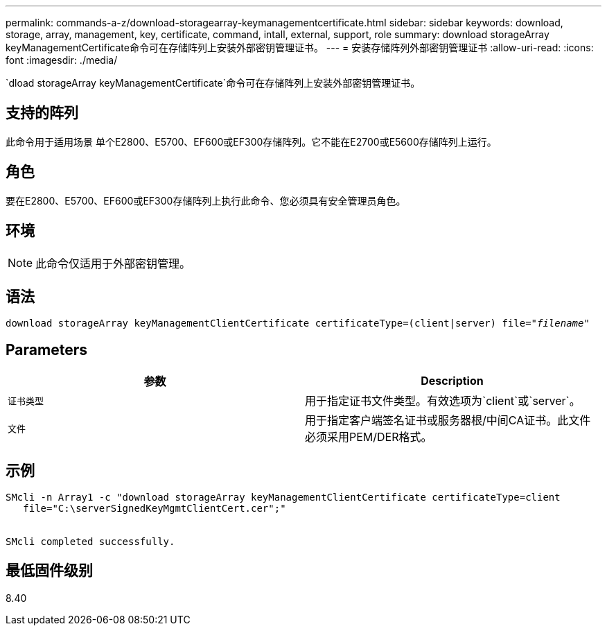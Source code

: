 ---
permalink: commands-a-z/download-storagearray-keymanagementcertificate.html 
sidebar: sidebar 
keywords: download, storage, array, management, key, certificate, command, intall, external, support, role 
summary: download storageArray keyManagementCertificate命令可在存储阵列上安装外部密钥管理证书。 
---
= 安装存储阵列外部密钥管理证书
:allow-uri-read: 
:icons: font
:imagesdir: ./media/


[role="lead"]
`dload storageArray keyManagementCertificate`命令可在存储阵列上安装外部密钥管理证书。



== 支持的阵列

此命令用于适用场景 单个E2800、E5700、EF600或EF300存储阵列。它不能在E2700或E5600存储阵列上运行。



== 角色

要在E2800、E5700、EF600或EF300存储阵列上执行此命令、您必须具有安全管理员角色。



== 环境

[NOTE]
====
此命令仅适用于外部密钥管理。

====


== 语法

[listing, subs="+macros"]
----

pass:quotes[download storageArray keyManagementClientCertificate certificateType=(client|server) file="_filename_"]
----


== Parameters

[cols="2*"]
|===
| 参数 | Description 


 a| 
`证书类型`
 a| 
用于指定证书文件类型。有效选项为`client`或`server`。



 a| 
`文件`
 a| 
用于指定客户端签名证书或服务器根/中间CA证书。此文件必须采用PEM/DER格式。

|===


== 示例

[listing]
----

SMcli -n Array1 -c "download storageArray keyManagementClientCertificate certificateType=client
   file="C:\serverSignedKeyMgmtClientCert.cer";"


SMcli completed successfully.
----


== 最低固件级别

8.40
